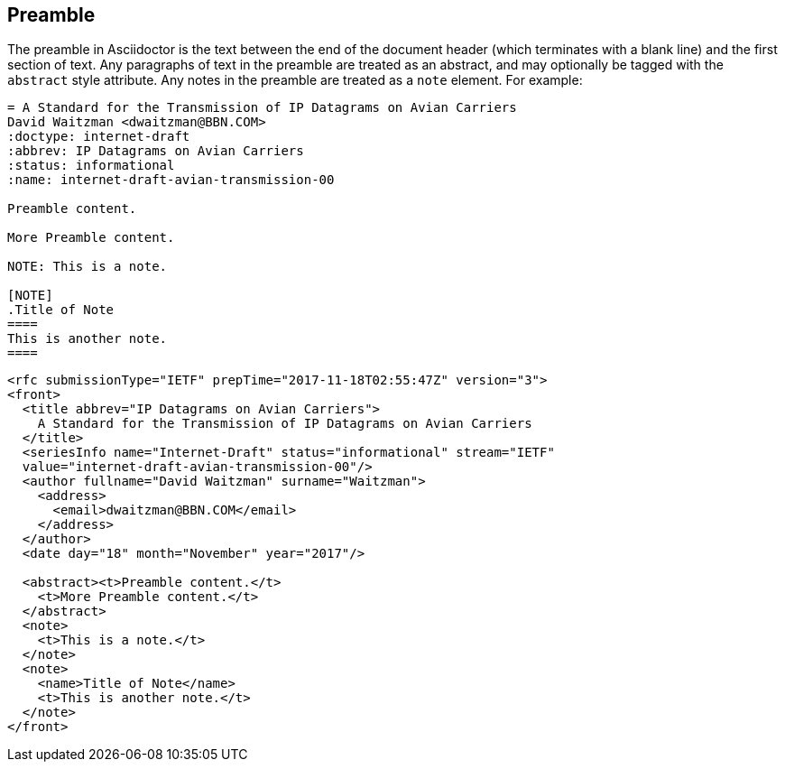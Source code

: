 == Preamble

The preamble in Asciidoctor is the text between the end of the document header
(which terminates with a blank line) and the first section of text. Any
paragraphs of text in the preamble are treated as an abstract, and may
optionally be tagged with the `abstract` style attribute. Any notes in the
preamble are treated as a `note` element. For example:

[source,asciidoc]
----
= A Standard for the Transmission of IP Datagrams on Avian Carriers
David Waitzman <dwaitzman@BBN.COM>
:doctype: internet-draft 
:abbrev: IP Datagrams on Avian Carriers
:status: informational
:name: internet-draft-avian-transmission-00

Preamble content.

More Preamble content.

NOTE: This is a note.

[NOTE]
.Title of Note
====
This is another note.
====
----

[source,xml]
----
<rfc submissionType="IETF" prepTime="2017-11-18T02:55:47Z" version="3">
<front>
  <title abbrev="IP Datagrams on Avian Carriers">
    A Standard for the Transmission of IP Datagrams on Avian Carriers
  </title>
  <seriesInfo name="Internet-Draft" status="informational" stream="IETF" 
  value="internet-draft-avian-transmission-00"/>
  <author fullname="David Waitzman" surname="Waitzman">
    <address>
      <email>dwaitzman@BBN.COM</email>
    </address>
  </author>
  <date day="18" month="November" year="2017"/>

  <abstract><t>Preamble content.</t>
    <t>More Preamble content.</t>
  </abstract>
  <note>
    <t>This is a note.</t>
  </note>
  <note>
    <name>Title of Note</name>
    <t>This is another note.</t>
  </note>
</front>
----

//TODO: add abstract example

